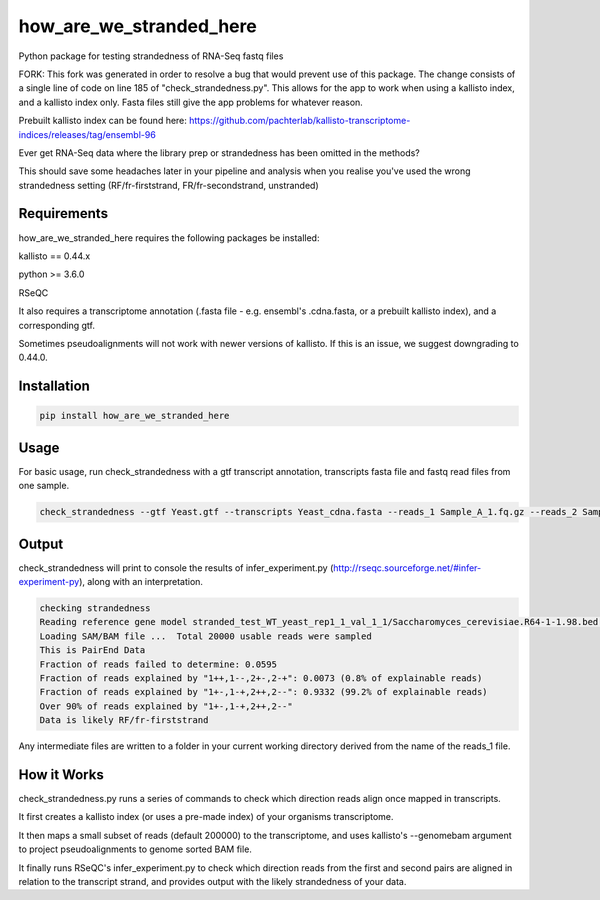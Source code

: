 ========================
how_are_we_stranded_here
========================

.. image:: https://img.shields.io/pypi/v/how_are_we_stranded_here.svg
        :target: https://pypi.python.org/pypi/how_are_we_stranded_here

Python package for testing strandedness of RNA-Seq fastq files

FORK: This fork was generated in order to resolve a bug that would prevent use of this package. The change consists of a single line of code on line 185 of "check_strandedness.py". This allows for the app to work when using a kallisto index, and a kallisto index only. Fasta files still give the app problems for whatever reason.

Prebuilt kallisto index can be found here: https://github.com/pachterlab/kallisto-transcriptome-indices/releases/tag/ensembl-96

Ever get RNA-Seq data where the library prep or strandedness has been omitted in the methods?

This should save some headaches later in your pipeline and analysis when you realise you've used the wrong strandedness setting (RF/fr-firststrand, FR/fr-secondstrand, unstranded)


Requirements
------------
how_are_we_stranded_here requires the following packages be installed:

kallisto == 0.44.x

python >= 3.6.0

RSeQC

It also requires a transcriptome annotation (.fasta file - e.g. ensembl's .cdna.fasta, or a prebuilt kallisto index), and a corresponding gtf.

Sometimes pseudoalignments will not work with newer versions of kallisto. If this is an issue, we suggest downgrading to 0.44.0.

Installation
------------
.. code-block:: console

        pip install how_are_we_stranded_here


Usage
------------
For basic usage, run check_strandedness with a gtf transcript annotation, transcripts fasta file and fastq read files from one sample.

.. code-block:: console

        check_strandedness --gtf Yeast.gtf --transcripts Yeast_cdna.fasta --reads_1 Sample_A_1.fq.gz --reads_2 Sample_A_2.fq.gz


Output
------------
check_strandedness will print to console the results of infer_experiment.py (http://rseqc.sourceforge.net/#infer-experiment-py), along with an interpretation.

.. code-block:: console

        checking strandedness
        Reading reference gene model stranded_test_WT_yeast_rep1_1_val_1_1/Saccharomyces_cerevisiae.R64-1-1.98.bed ... Done
        Loading SAM/BAM file ...  Total 20000 usable reads were sampled
        This is PairEnd Data
        Fraction of reads failed to determine: 0.0595
        Fraction of reads explained by "1++,1--,2+-,2-+": 0.0073 (0.8% of explainable reads)
        Fraction of reads explained by "1+-,1-+,2++,2--": 0.9332 (99.2% of explainable reads)
        Over 90% of reads explained by "1+-,1-+,2++,2--"
        Data is likely RF/fr-firststrand


Any intermediate files are written to a folder in your current working directory derived from the name of the reads_1 file.


How it Works
------------
check_strandedness.py runs a series of commands to check which direction reads align once mapped in transcripts.

It first creates a kallisto index (or uses a pre-made index) of your organisms transcriptome.

It then maps a small subset of reads (default 200000) to the transcriptome, and uses kallisto's --genomebam argument to project pseudoalignments to genome sorted BAM file.

It finally runs RSeQC's infer_experiment.py to check which direction reads from the first and second pairs are aligned in relation to the transcript strand, and provides output with the likely strandedness of your data.
